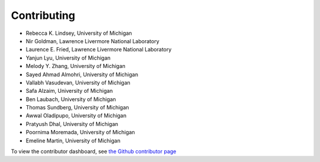 .. _page-contributing:

Contributing
=============================================
* Rebecca K. Lindsey, University of Michigan
* Nir Goldman, Lawrence Livermore National Laboratory
* Laurence E. Fried, Lawrence Livermore National Laboratory 
* Yanjun Lyu, University of Michigan
* Melody Y. Zhang, University of Michigan
* Sayed Ahmad Almohri, University of Michigan
* Vallabh Vasudevan, University of Michigan
* Safa Alzaim, University of Michigan
* Ben Laubach, University of Michigan
* Thomas Sundberg, University of Michigan
* Awwal Oladipupo, University of Michigan
* Pratyush Dhal, University of Michigan
* Poornima Moremada, University of Michigan
* Emeline Martin, University of Michigan


To view the contributor dashboard, see `the Github contributor page <https://github.com/rk-lindsey/chimes_lsq/graphs/contributors>`_
